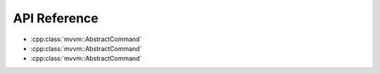 API Reference
=============

- :cpp:class:`mvvm::AbstractCommand`
- :cpp:class:`mvvm::AbstractCommand`
- :cpp:class:`mvvm::AbstractCommand`

.. doxygenindex::
